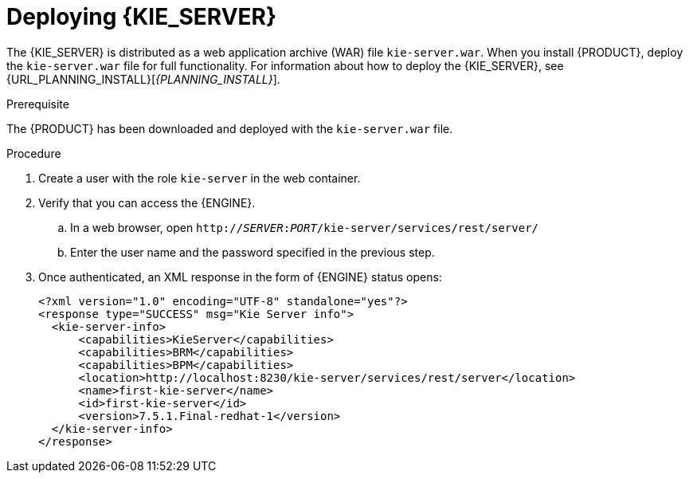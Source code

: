 [id='kie-server-deploying-kie-server-proc']
= Deploying {KIE_SERVER}


The {KIE_SERVER} is distributed as a web application archive (WAR) file `kie-server.war`. When you install {PRODUCT}, deploy the `kie-server.war` file for full functionality. For information about how to deploy the {KIE_SERVER}, see {URL_PLANNING_INSTALL}[_{PLANNING_INSTALL}_].

.Prerequisite
The {PRODUCT} has been downloaded and deployed with the `kie-server.war` file.

.Procedure
. Create a user with the role `kie-server` in the web container.
. Verify that you can access the {ENGINE}.
+
.. In a web browser, open `http://__SERVER__:__PORT__/kie-server/services/rest/server/`
.. Enter the user name and the password specified in the previous step.
. Once authenticated, an XML response in the form of {ENGINE} status opens:
+
[source,xml]
----
<?xml version="1.0" encoding="UTF-8" standalone="yes"?>
<response type="SUCCESS" msg="Kie Server info">
  <kie-server-info>
      <capabilities>KieServer</capabilities>
      <capabilities>BRM</capabilities>
      <capabilities>BPM</capabilities>
      <location>http://localhost:8230/kie-server/services/rest/server</location>
      <name>first-kie-server</name>
      <id>first-kie-server</id>
      <version>7.5.1.Final-redhat-1</version>
  </kie-server-info>
</response>
----
